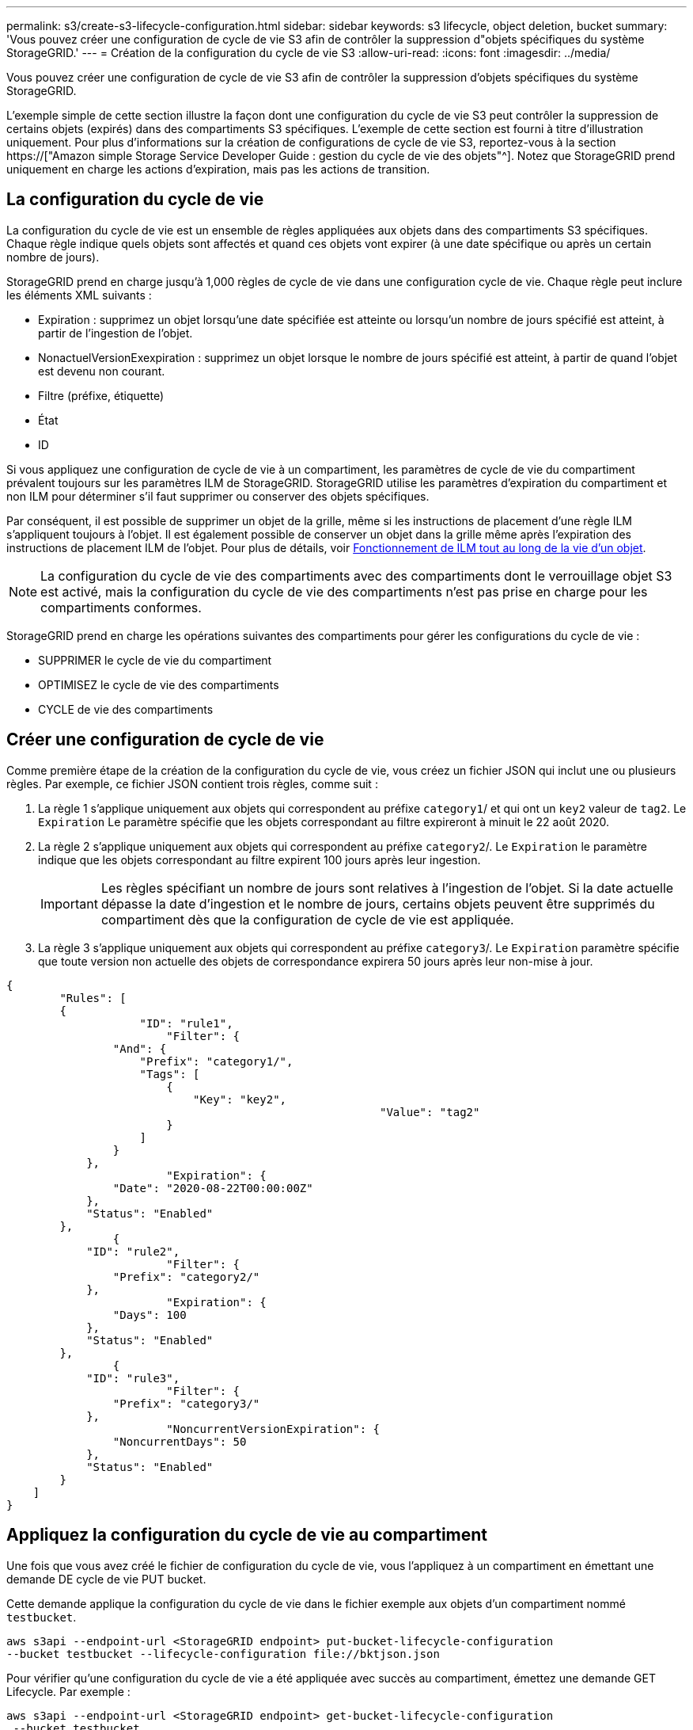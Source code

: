 ---
permalink: s3/create-s3-lifecycle-configuration.html 
sidebar: sidebar 
keywords: s3 lifecycle, object deletion, bucket 
summary: 'Vous pouvez créer une configuration de cycle de vie S3 afin de contrôler la suppression d"objets spécifiques du système StorageGRID.' 
---
= Création de la configuration du cycle de vie S3
:allow-uri-read: 
:icons: font
:imagesdir: ../media/


[role="lead"]
Vous pouvez créer une configuration de cycle de vie S3 afin de contrôler la suppression d'objets spécifiques du système StorageGRID.

L'exemple simple de cette section illustre la façon dont une configuration du cycle de vie S3 peut contrôler la suppression de certains objets (expirés) dans des compartiments S3 spécifiques. L'exemple de cette section est fourni à titre d'illustration uniquement. Pour plus d'informations sur la création de configurations de cycle de vie S3, reportez-vous à la section https://["Amazon simple Storage Service Developer Guide : gestion du cycle de vie des objets"^]. Notez que StorageGRID prend uniquement en charge les actions d'expiration, mais pas les actions de transition.



== La configuration du cycle de vie

La configuration du cycle de vie est un ensemble de règles appliquées aux objets dans des compartiments S3 spécifiques. Chaque règle indique quels objets sont affectés et quand ces objets vont expirer (à une date spécifique ou après un certain nombre de jours).

StorageGRID prend en charge jusqu'à 1,000 règles de cycle de vie dans une configuration cycle de vie. Chaque règle peut inclure les éléments XML suivants :

* Expiration : supprimez un objet lorsqu'une date spécifiée est atteinte ou lorsqu'un nombre de jours spécifié est atteint, à partir de l'ingestion de l'objet.
* NonactuelVersionExexpiration : supprimez un objet lorsque le nombre de jours spécifié est atteint, à partir de quand l'objet est devenu non courant.
* Filtre (préfixe, étiquette)
* État
* ID


Si vous appliquez une configuration de cycle de vie à un compartiment, les paramètres de cycle de vie du compartiment prévalent toujours sur les paramètres ILM de StorageGRID. StorageGRID utilise les paramètres d'expiration du compartiment et non ILM pour déterminer s'il faut supprimer ou conserver des objets spécifiques.

Par conséquent, il est possible de supprimer un objet de la grille, même si les instructions de placement d'une règle ILM s'appliquent toujours à l'objet. Il est également possible de conserver un objet dans la grille même après l'expiration des instructions de placement ILM de l'objet. Pour plus de détails, voir xref:../ilm/how-ilm-operates-throughout-objects-life.adoc[Fonctionnement de ILM tout au long de la vie d'un objet].


NOTE: La configuration du cycle de vie des compartiments avec des compartiments dont le verrouillage objet S3 est activé, mais la configuration du cycle de vie des compartiments n'est pas prise en charge pour les compartiments conformes.

StorageGRID prend en charge les opérations suivantes des compartiments pour gérer les configurations du cycle de vie :

* SUPPRIMER le cycle de vie du compartiment
* OPTIMISEZ le cycle de vie des compartiments
* CYCLE de vie des compartiments




== Créer une configuration de cycle de vie

Comme première étape de la création de la configuration du cycle de vie, vous créez un fichier JSON qui inclut une ou plusieurs règles. Par exemple, ce fichier JSON contient trois règles, comme suit :

. La règle 1 s'applique uniquement aux objets qui correspondent au préfixe `category1`/ et qui ont un `key2` valeur de `tag2`. Le `Expiration` Le paramètre spécifie que les objets correspondant au filtre expireront à minuit le 22 août 2020.
. La règle 2 s'applique uniquement aux objets qui correspondent au préfixe `category2`/. Le `Expiration` le paramètre indique que les objets correspondant au filtre expirent 100 jours après leur ingestion.
+

IMPORTANT: Les règles spécifiant un nombre de jours sont relatives à l'ingestion de l'objet. Si la date actuelle dépasse la date d'ingestion et le nombre de jours, certains objets peuvent être supprimés du compartiment dès que la configuration de cycle de vie est appliquée.

. La règle 3 s'applique uniquement aux objets qui correspondent au préfixe `category3`/. Le `Expiration` paramètre spécifie que toute version non actuelle des objets de correspondance expirera 50 jours après leur non-mise à jour.


[listing]
----
{
	"Rules": [
        {
		    "ID": "rule1",
			"Filter": {
                "And": {
                    "Prefix": "category1/",
                    "Tags": [
                        {
                            "Key": "key2",
							"Value": "tag2"
                        }
                    ]
                }
            },
			"Expiration": {
                "Date": "2020-08-22T00:00:00Z"
            },
            "Status": "Enabled"
        },
		{
            "ID": "rule2",
			"Filter": {
                "Prefix": "category2/"
            },
			"Expiration": {
                "Days": 100
            },
            "Status": "Enabled"
        },
		{
            "ID": "rule3",
			"Filter": {
                "Prefix": "category3/"
            },
			"NoncurrentVersionExpiration": {
                "NoncurrentDays": 50
            },
            "Status": "Enabled"
        }
    ]
}
----


== Appliquez la configuration du cycle de vie au compartiment

Une fois que vous avez créé le fichier de configuration du cycle de vie, vous l'appliquez à un compartiment en émettant une demande DE cycle de vie PUT bucket.

Cette demande applique la configuration du cycle de vie dans le fichier exemple aux objets d'un compartiment nommé `testbucket`.

[listing]
----
aws s3api --endpoint-url <StorageGRID endpoint> put-bucket-lifecycle-configuration
--bucket testbucket --lifecycle-configuration file://bktjson.json
----
Pour vérifier qu'une configuration du cycle de vie a été appliquée avec succès au compartiment, émettez une demande GET Lifecycle. Par exemple :

[listing]
----
aws s3api --endpoint-url <StorageGRID endpoint> get-bucket-lifecycle-configuration
 --bucket testbucket
----
Une réponse réussie répertorie la configuration de cycle de vie que vous venez d'appliquer.



== Vérifiez que l'expiration du cycle de vie du compartiment s'applique à l'objet

Vous pouvez déterminer si une règle d'expiration dans la configuration de cycle de vie s'applique à un objet spécifique lors de l'émission d'une requête D'objet PUT, HEAD Object ou GET Object. Si une règle s'applique, la réponse comprend un `Expiration` paramètre qui indique quand l'objet expire et quelle règle d'expiration a été mise en correspondance.


NOTE: Le cycle de vie des compartiments ignore ILM, le `expiry-date` l'illustration représente la date réelle à laquelle l'objet sera supprimé. Pour plus de détails, voir xref:../ilm/how-object-retention-is-determined.adoc[Méthode de détermination de la conservation des objets].

Par exemple, cette requête PUT Object a été émise le 22 juin 2020 et place un objet dans le `testbucket` godet.

[listing]
----
aws s3api --endpoint-url <StorageGRID endpoint> put-object
--bucket testbucket --key obj2test2 --body bktjson.json
----
La réponse de réussite indique que l'objet expirera dans 100 jours (01 oct 2020) et qu'il correspond à la règle 2 de la configuration de cycle de vie.

[source, subs="specialcharacters,quotes"]
----
{
      *"Expiration": "expiry-date=\"Thu, 01 Oct 2020 09:07:49 GMT\", rule-id=\"rule2\"",
      "ETag": "\"9762f8a803bc34f5340579d4446076f7\""
}
----
Par exemple, cette demande d'objet TÊTE a été utilisée pour obtenir les métadonnées du même objet dans le compartiment test.

[listing]
----
aws s3api --endpoint-url <StorageGRID endpoint> head-object
--bucket testbucket --key obj2test2
----
La réponse de réussite inclut les métadonnées de l'objet et indique que l'objet expirera dans 100 jours et qu'il correspond à la règle 2.

[source, subs="specialcharacters,quotes"]
----
{
      "AcceptRanges": "bytes",
      *"Expiration": "expiry-date=\"Thu, 01 Oct 2020 09:07:48 GMT\", rule-id=\"rule2\"",
      "LastModified": "2020-06-23T09:07:48+00:00",
      "ContentLength": 921,
      "ETag": "\"9762f8a803bc34f5340579d4446076f7\""
      "ContentType": "binary/octet-stream",
      "Metadata": {}
}
----